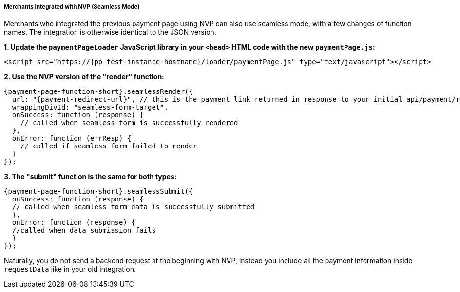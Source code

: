 
[#PPv2_Seamless_NVP]
===== Merchants Integrated with NVP (Seamless Mode)

Merchants who integrated the previous payment page using NVP can also
use seamless mode, with a few changes of function names. The integration
is otherwise identical to the JSON version.

*1. Update the ``paymentPageLoader`` JavaScript library in your ``<head>`` HTML code with the new ``paymentPage.js``:*

[source,html,subs=attributes+]
----
<script src="https://{pp-test-instance-hostname}/loader/paymentPage.js" type="text/javascript"></script>
----

*2. Use the NVP version of the "render" function:*

[source,js,subs=attributes+]
----
{payment-page-function-short}.seamlessRender({
  url: "{payment-redirect-url}", // this is the payment link returned in response to your initial api/payment/register request from step 1
  wrappingDivId: "seamless-form-target",
  onSuccess: function (response) {
    // called when seamless form is successfully rendered
  },
  onError: function (errResp) {
    // called if seamless form failed to render
  }
});
----

*3. The "submit" function is the same for both types:*

[source,js,subs=attributes+]
----
{payment-page-function-short}.seamlessSubmit({
  onSuccess: function (response) {
  // called when seamless form data is successfully submitted
  },
  onError: function (response) {
  //called when data submission fails
  }
});
----

Naturally, you do not send a backend request at the beginning with NVP,
instead you include all the payment information inside
``requestData`` like in your old integration.

